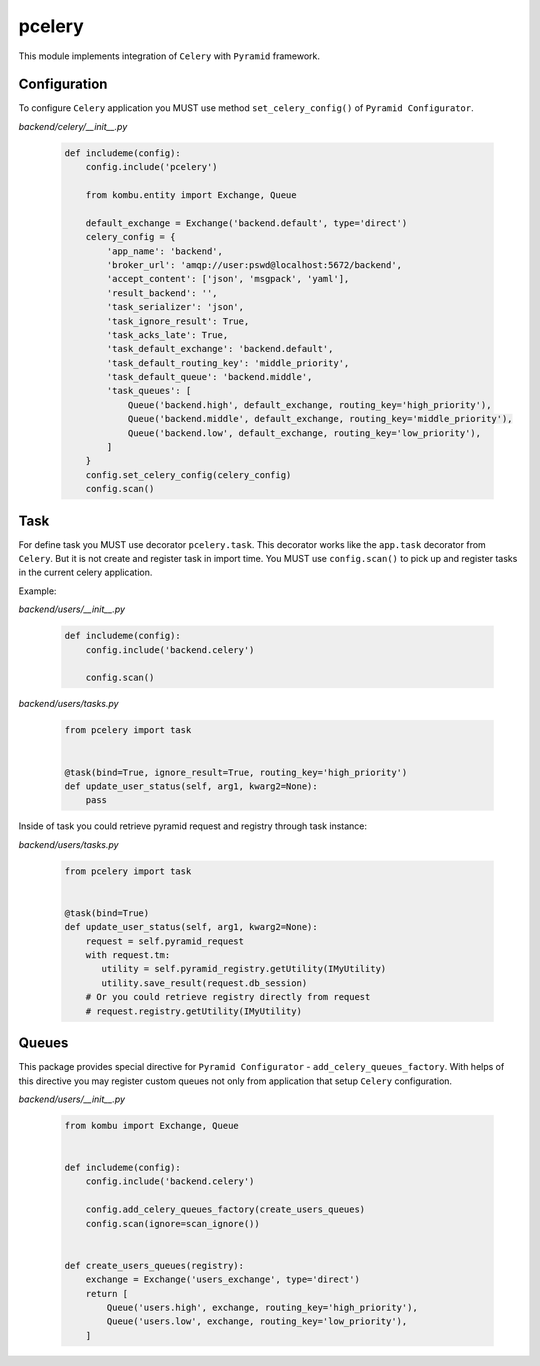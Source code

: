 pcelery
*******

This module implements integration of ``Celery`` with ``Pyramid`` framework.

Configuration
=============

To configure ``Celery`` application you MUST use method ``set_celery_config()``
of ``Pyramid Configurator``.

*backend/celery/__init__.py*

    .. code-block:: python

        def includeme(config):
            config.include('pcelery')

            from kombu.entity import Exchange, Queue

            default_exchange = Exchange('backend.default', type='direct')
            celery_config = {
                'app_name': 'backend',
                'broker_url': 'amqp://user:pswd@localhost:5672/backend',
                'accept_content': ['json', 'msgpack', 'yaml'],
                'result_backend': '',
                'task_serializer': 'json',
                'task_ignore_result': True,
                'task_acks_late': True,
                'task_default_exchange': 'backend.default',
                'task_default_routing_key': 'middle_priority',
                'task_default_queue': 'backend.middle',
                'task_queues': [
                    Queue('backend.high', default_exchange, routing_key='high_priority'),
                    Queue('backend.middle', default_exchange, routing_key='middle_priority'),
                    Queue('backend.low', default_exchange, routing_key='low_priority'),
                ]
            }
            config.set_celery_config(celery_config)
            config.scan()

Task
====

For define task you MUST use decorator ``pcelery.task``. This
decorator works like the ``app.task`` decorator from ``Celery``. But it is not
create and register task in import time. You MUST use ``config.scan()`` to pick
up and register tasks in the current celery application.

Example:

*backend/users/__init__.py*

    .. code-block:: python

        def includeme(config):
            config.include('backend.celery')

            config.scan()


*backend/users/tasks.py*

    .. code-block:: python

        from pcelery import task


        @task(bind=True, ignore_result=True, routing_key='high_priority')
        def update_user_status(self, arg1, kwarg2=None):
            pass

Inside of task you could retrieve pyramid request and registry through task instance:

*backend/users/tasks.py*

    .. code-block:: python

        from pcelery import task


        @task(bind=True)
        def update_user_status(self, arg1, kwarg2=None):
            request = self.pyramid_request
            with request.tm:
               utility = self.pyramid_registry.getUtility(IMyUtility)
               utility.save_result(request.db_session)
            # Or you could retrieve registry directly from request
            # request.registry.getUtility(IMyUtility)

Queues
======

This package provides special directive for ``Pyramid Configurator`` -
``add_celery_queues_factory``. With helps of this directive you may register
custom queues not only from application that setup ``Celery`` configuration.

*backend/users/__init__.py*

    .. code-block:: python

        from kombu import Exchange, Queue


        def includeme(config):
            config.include('backend.celery')

            config.add_celery_queues_factory(create_users_queues)
            config.scan(ignore=scan_ignore())


        def create_users_queues(registry):
            exchange = Exchange('users_exchange', type='direct')
            return [
                Queue('users.high', exchange, routing_key='high_priority'),
                Queue('users.low', exchange, routing_key='low_priority'),
            ]

